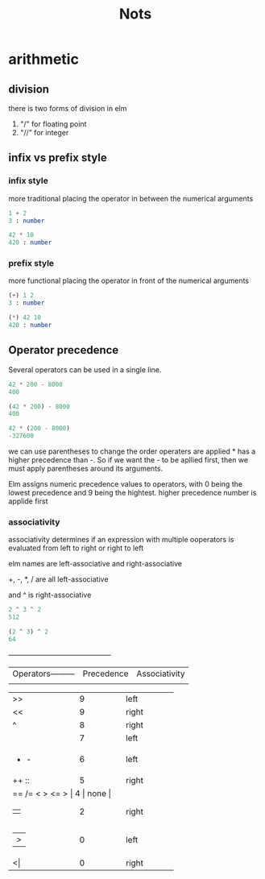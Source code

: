 #+title: Nots

* arithmetic

** division

there is two forms of division in elm

1. "/" for floating point
2. "//" for integer


** infix vs prefix style

*** infix style

more traditional placing the operator in between the numerical arguments


#+begin_src elm
1 + 2
3 : number

42 * 10
420 : number
#+end_src

*** prefix style

more functional placing the operator in front of the numerical arguments

#+begin_src elm
(+) 1 2
3 : number

(*) 42 10
420 : number
#+end_src

** Operator precedence

Several operators can be used in a single line.

#+begin_src elm
42 * 200 - 8000
400

(42 * 200) - 8000
400

42 * (200 - 8000)
-327600
#+end_src

we can use parentheses to change the order operaters are applied * has a higher precedence than -. So if we want the - to be apllied first, then we must apply parentheses around its arguments.

Elm assigns numeric precedence values to operators, with 0 being the lowest precedence and 9 being the hightest. higher precedence number is applide first

*** associativity

associativity determines if an expression with multiple ooperators is evaluated from left to right or right to left

elm names are left-associative and right-associative

+, -, *, / are all left-associative

and ^ is right-associative

#+begin_src elm
2 ^ 3 ^ 2
512

(2 ^ 3) ^ 2
64
#+end_src

+------------------+------------+--------------+
|Operators---------| Precedence | Associativity|
 |                  |            |              |
+------------------+------------+--------------+
| >>               | 9          | left         |
+------------------+------------+--------------+
| <<               | 9          | right        |
+------------------+------------+--------------+
| ^                | 8          | right        |
+------------------+------------+--------------+
| * / // % rem     | 7          | left         |
+------------------+------------+--------------+
|+ -               | 6          | left         |
+------------------+------------+--------------+
| ++ ::            | 5          | right        |
+------------------+------------+--------------+
| == /= < > <= >  | 4          | none         |
+------------------+------------+--------------+
| ||               | 2          | right        |
+------------------+------------+--------------+
| |>               | 0          | left         |
+------------------+------------+--------------+
| <|               | 0          | right        |
+------------------+------------+--------------+
